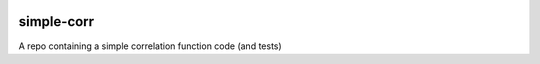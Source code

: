 |Travis Build|

simple-corr
##############

A repo containing a simple correlation function code (and tests)

.. |Travis Build| image:: https://travis-ci.com/manodeep/simple-corr.svg?branch=master
   :target: https://travis-ci.com/manodeep/simple-corr
   :alt: Build Status
